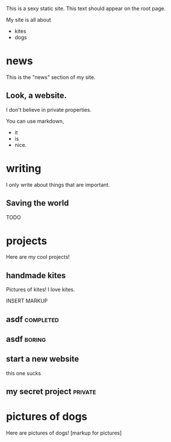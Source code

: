 This is a sexy static site. This text should appear on the root page.

My site is all about
- kites
- dogs

* news
This is the "news" section of my site.
** Look, a website.
:PROPERTIES:
:date:      <2015-07-26 Sun>
:dog_noise: woof
:END:
I don't believe in private properties.
# CHECK IT:
You can use markdown,
- it
- is
- nice.
* writing
I only write about things that are important.
** Saving the world
TODO
* projects
Here are my cool projects!
** handmade kites
Pictures of kites! I love kites.

INSERT MARKUP
** asdf								  :completed:
** asdf								     :boring:
** start a new website
this one sucks
** my secret project						    :private:
* pictures of dogs
Here are pictures of dogs!
[markup for pictures]
